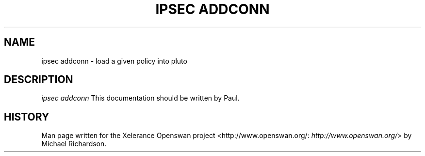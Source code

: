.\"Generated by db2man.xsl. Don't modify this, modify the source.
.de Sh \" Subsection
.br
.if t .Sp
.ne 5
.PP
\fB\\$1\fR
.PP
..
.de Sp \" Vertical space (when we can't use .PP)
.if t .sp .5v
.if n .sp
..
.de Ip \" List item
.br
.ie \\n(.$>=3 .ne \\$3
.el .ne 3
.IP "\\$1" \\$2
..
.TH "IPSEC ADDCONN" 8 "" "" ""
.SH NAME
ipsec addconn \- load a given policy into pluto
.SH "DESCRIPTION"

.PP
\fIipsec addconn\fR This documentation should be written by Paul\&.

.SH "HISTORY"

.PP
Man page written for the Xelerance Openswan project <http://www\&.openswan\&.org/: \fIhttp://www.openswan.org/\fR> by Michael Richardson\&.

